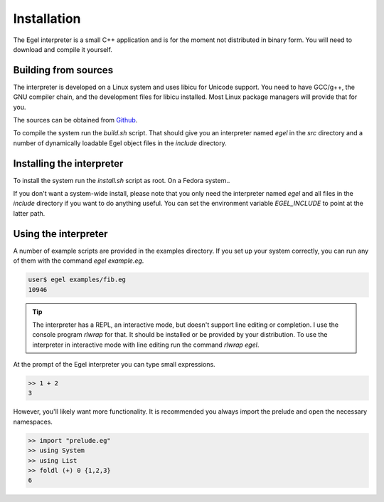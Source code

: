 Installation
============

The Egel interpreter is a small C++ application and is for the
moment not distributed in binary form. You will need to download
and compile it yourself.

Building from sources
---------------------

The interpreter is developed on a Linux system and uses libicu for
Unicode support. You need to have GCC/g++, the GNU compiler chain,
and the development files for libicu
installed. Most Linux package managers will provide that for you.

The sources can be obtained from Github_.

To compile the system run the `build.sh` script.
That should give you an interpreter named `egel` in the `src` directory
and a number of dynamically loadable Egel object files in the
`include` directory.

Installing the interpreter
--------------------------
To install the system run the `install.sh` script as root. On a Fedora
system..

If you don't want a system-wide install, please note that you only need the 
interpreter named `egel` and all files in the `include` directory 
if you want to do anything useful.
You can set the environment variable `EGEL_INCLUDE` to point
at the latter path.

Using the interpreter
---------------------

A number of example scripts are provided in the examples directory.
If you set up your system correctly, you can run any of them
with the command `egel example.eg`.

.. code-block:: bash

    user$ egel examples/fib.eg
    10946

.. tip::

    The interpreter has a REPL, an interactive mode, but doesn't 
    support line editing or completion. I use the console
    program `rlwrap` for that. It should be installed or be
    provided by your distribution. To use the interpreter
    in interactive mode with line editing run the command
    `rlwrap egel`.

At the prompt of the Egel interpreter you can type small
expressions.

.. code-block:: egel

    >> 1 + 2
    3

However, you'll likely want more functionality. It is recommended
you always import the prelude and open the necessary namespaces.

.. code-block:: egel

    >> import "prelude.eg"
    >> using System
    >> using List
    >> foldl (+) 0 {1,2,3}
    6

.. _Github: https://github.com/egel-lang/



